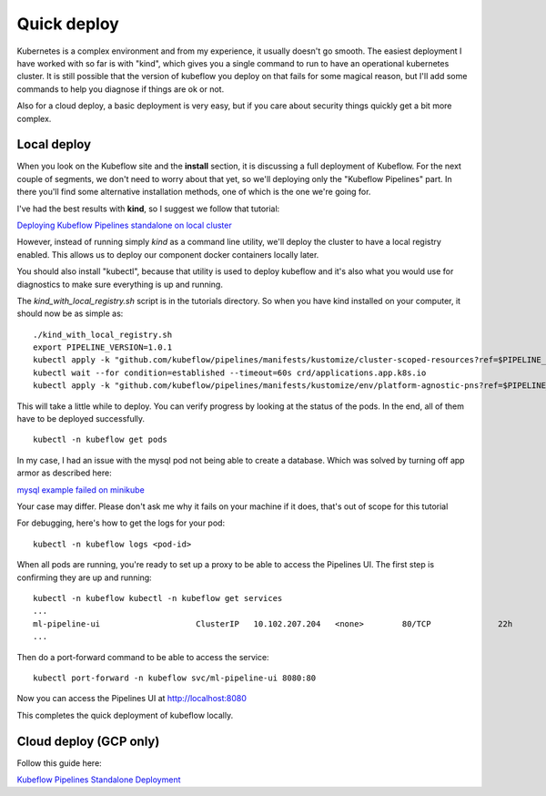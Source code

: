 Quick deploy
============

Kubernetes is a complex environment and from my experience, it usually doesn't go smooth.
The easiest deployment I have worked with so far is with "kind", which gives you a single
command to run to have an operational kubernetes cluster. It is still possible that the version
of kubeflow you deploy on that fails for some magical reason, but I'll add some commands to help
you diagnose if things are ok or not.

Also for a cloud deploy, a basic deployment is very easy, but if you care about security things
quickly get a bit more complex.

Local deploy
------------

When you look on the Kubeflow site and the **install** section, it is discussing a full
deployment of Kubeflow. For the next couple of segments, we don't need to worry about that yet,
so we'll deploying only the "Kubeflow Pipelines" part. In there you'll find some alternative
installation methods, one of which is the one we're going for.

.. image:: img/install-menu.jpg

I've had the best results with **kind**, so I suggest we follow that tutorial:

`Deploying Kubeflow Pipelines standalone on local cluster <https://www.kubeflow.org/docs/pipelines/installation/localcluster-deployment/>`_

However, instead of running simply `kind` as a command line utility, we'll deploy the cluster to
have a local registry enabled. This allows us to deploy our component docker containers locally later.

You should also install "kubectl", because that utility is used to deploy kubeflow and it's also
what you would use for diagnostics to make sure everything is up and running.

The `kind_with_local_registry.sh` script is in the tutorials directory.
So when you have kind installed on your computer, it should now be as simple as:

::

    ./kind_with_local_registry.sh
    export PIPELINE_VERSION=1.0.1
    kubectl apply -k "github.com/kubeflow/pipelines/manifests/kustomize/cluster-scoped-resources?ref=$PIPELINE_VERSION"
    kubectl wait --for condition=established --timeout=60s crd/applications.app.k8s.io
    kubectl apply -k "github.com/kubeflow/pipelines/manifests/kustomize/env/platform-agnostic-pns?ref=$PIPELINE_VERSION"

This will take a little while to deploy. You can verify progress by looking at the status of the pods.
In the end, all of them have to be deployed successfully.

::

    kubectl -n kubeflow get pods

In my case, I had an issue with the mysql pod not being able to create a database. Which was solved by
turning off app armor as described here:

`mysql example failed on minikube <https://github.com/kubernetes/minikube/issues/7906>`_

Your case may differ. Please don't ask me why it fails on your machine if it does, that's out of scope for this tutorial

For debugging, here's how to get the logs for your pod:

::

    kubectl -n kubeflow logs <pod-id>

When all pods are running, you're ready to set up a proxy to be able to access the Pipelines UI.
The first step is confirming they are up and running:

::

    kubectl -n kubeflow kubectl -n kubeflow get services
    ...
    ml-pipeline-ui                    ClusterIP   10.102.207.204   <none>        80/TCP              22h
    ...

Then do a port-forward command to be able to access the service:

::

    kubectl port-forward -n kubeflow svc/ml-pipeline-ui 8080:80

Now you can access the Pipelines UI at `http://localhost:8080 <http://localhost:8080>`_

This completes the quick deployment of kubeflow locally.

Cloud deploy (GCP only)
-----------------------

Follow this guide here:

`Kubeflow Pipelines Standalone Deployment <https://www.kubeflow.org/docs/pipelines/installation/standalone-deployment/>`_
